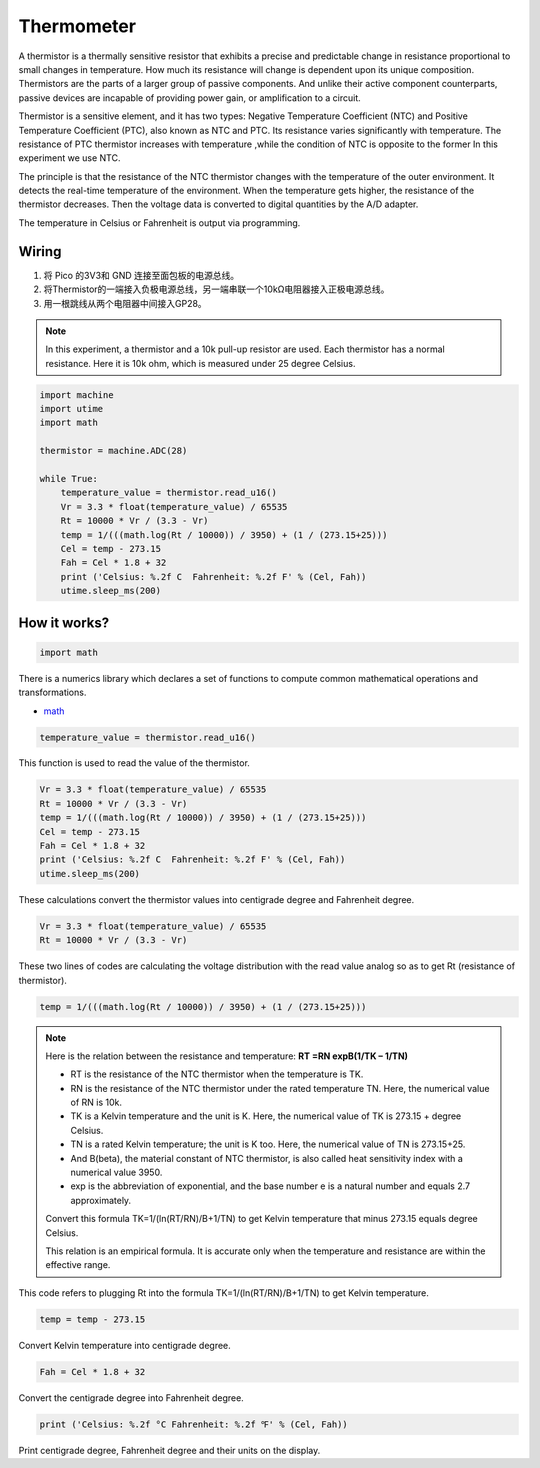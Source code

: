 Thermometer
===========================

A thermistor is a thermally sensitive resistor that exhibits a precise and predictable change in resistance proportional to small changes in temperature. How much its resistance will change is dependent upon its unique composition. Thermistors are the parts of a larger group of passive components. And unlike their active component counterparts, passive devices are incapable of providing power gain, or amplification to a circuit. 

Thermistor is a sensitive element, and it has two types: Negative Temperature Coefficient (NTC) and Positive Temperature Coefficient (PTC), also known as NTC and PTC. Its resistance varies significantly with temperature. The resistance of PTC thermistor increases with temperature ,while the condition of NTC is opposite to the former In this experiment we use NTC.

The principle is that the resistance of the NTC thermistor changes with the temperature of the outer environment. It detects the real-time temperature of the environment. When the temperature gets higher, the resistance of the thermistor decreases. Then the voltage data is converted to digital quantities by the A/D adapter. 

The temperature in Celsius or Fahrenheit is output via programming. 



Wiring
-------------------

.. image:: img/wiring_thermometer.png

1. 将 Pico 的3V3和 GND 连接至面包板的电源总线。
#. 将Thermistor的一端接入负极电源总线，另一端串联一个10kΩ电阻器接入正极电源总线。
#. 用一根跳线从两个电阻器中间接入GP28。

.. note::
    In this experiment, a thermistor and a 10k pull-up resistor are used. Each thermistor has a normal resistance. Here it is 10k ohm, which is measured under 25 degree Celsius.

.. code-block:: python

    import machine
    import utime
    import math

    thermistor = machine.ADC(28)  

    while True:
        temperature_value = thermistor.read_u16()
        Vr = 3.3 * float(temperature_value) / 65535
        Rt = 10000 * Vr / (3.3 - Vr)
        temp = 1/(((math.log(Rt / 10000)) / 3950) + (1 / (273.15+25)))
        Cel = temp - 273.15
        Fah = Cel * 1.8 + 32
        print ('Celsius: %.2f C  Fahrenheit: %.2f F' % (Cel, Fah))
        utime.sleep_ms(200)

How it works?
--------------------------------------------------------------------

.. code-block:: python

    import math 

There is a numerics library which declares a set of functions to compute common mathematical operations and transformations. 

* `math <https://docs.micropython.org/en/latest/library/math.html>`_

.. code-block:: python

    temperature_value = thermistor.read_u16()

This function is used to read the value of the thermistor. 

.. code-block:: python

    Vr = 3.3 * float(temperature_value) / 65535
    Rt = 10000 * Vr / (3.3 - Vr)
    temp = 1/(((math.log(Rt / 10000)) / 3950) + (1 / (273.15+25)))
    Cel = temp - 273.15
    Fah = Cel * 1.8 + 32
    print ('Celsius: %.2f C  Fahrenheit: %.2f F' % (Cel, Fah))
    utime.sleep_ms(200)

These calculations convert the thermistor values into centigrade degree and Fahrenheit degree. 

.. code-block:: python

    Vr = 3.3 * float(temperature_value) / 65535
    Rt = 10000 * Vr / (3.3 - Vr)

These two lines of codes are calculating the voltage distribution with the read value analog so as to get Rt (resistance of thermistor). 

.. code-block:: python

    temp = 1/(((math.log(Rt / 10000)) / 3950) + (1 / (273.15+25))) 

.. note::
    Here is the relation between the resistance and temperature:   
    **RT =RN expB(1/TK – 1/TN)** 

    * RT is the resistance of the NTC thermistor when the temperature is TK. 
    * RN is the resistance of the NTC thermistor under the rated temperature TN. Here, the numerical value of RN is 10k. 
    * TK is a Kelvin temperature and the unit is K. Here, the numerical value of TK is 273.15 + degree Celsius. 
    * TN is a rated Kelvin temperature; the unit is K too. Here, the numerical value of TN is 273.15+25.
    * And B(beta), the material constant of NTC thermistor, is also called heat sensitivity index with a numerical value 3950. 
    * exp is the abbreviation of exponential, and the base number e is a natural number and equals 2.7 approximately. 

    Convert this formula TK=1/(ln(RT/RN)/B+1/TN) to get Kelvin temperature that minus 273.15 equals degree Celsius. 

    This relation is an empirical formula. It is accurate only when the temperature and resistance are within the effective range.

This code refers to plugging Rt into the formula TK=1/(ln(RT/RN)/B+1/TN) to get Kelvin temperature. 

.. code-block:: python

    temp = temp - 273.15 

Convert Kelvin temperature into centigrade degree. 

.. code-block:: python

    Fah = Cel * 1.8 + 32 

Convert the centigrade degree into Fahrenheit degree. 

.. code-block:: python

    print ('Celsius: %.2f °C Fahrenheit: %.2f ℉' % (Cel, Fah)) 

Print centigrade degree, Fahrenheit degree and their units on the display.

